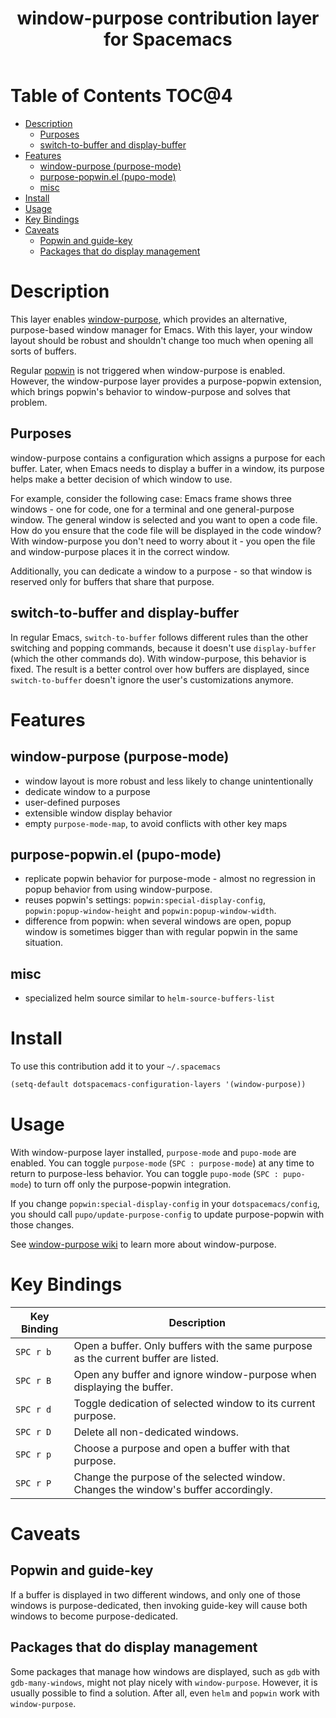 #+TITLE: window-purpose contribution layer for Spacemacs

* Table of Contents                                                   :TOC@4:
 - [[#description][Description]]
     - [[#purposes][Purposes]]
     - [[#switch-to-buffer-and-display-buffer][switch-to-buffer and display-buffer]]
 - [[#features][Features]]
     - [[#window-purpose-purpose-mode][window-purpose (purpose-mode)]]
     - [[#purpose-popwinel-pupo-mode][purpose-popwin.el (pupo-mode)]]
     - [[#misc][misc]]
 - [[#install][Install]]
 - [[#usage][Usage]]
 - [[#key-bindings][Key Bindings]]
 - [[#caveats][Caveats]]
     - [[#popwin-and-guide-key][Popwin and guide-key]]
     - [[#packages-that-do-display-management][Packages that do display management]]

* Description

This layer enables [[https://github.com/bmag/emacs-purpose][window-purpose]], which provides an alternative, purpose-based
window manager for Emacs. With this layer, your window layout should be robust
and shouldn't change too much when opening all sorts of buffers.

Regular [[https://github.com/m2ym/popwin-el][popwin]] is not triggered when window-purpose is enabled. However, the
window-purpose layer provides a purpose-popwin extension, which brings popwin's
behavior to window-purpose and solves that problem.

** Purposes

window-purpose contains a configuration which assigns a purpose for each buffer.
Later, when Emacs needs to display a buffer in a window, its purpose helps make
a better decision of which window to use.

For example, consider the following case: Emacs frame shows three windows - one
for code, one for a terminal and one general-purpose window. The general window
is selected and you want to open a code file. How do you ensure that the code
file will be displayed in the code window? With window-purpose you don't need to
worry about it - you open the file and window-purpose places it in the correct
window.

Additionally, you can dedicate a window to a purpose - so that window is
reserved only for buffers that share that purpose.

** switch-to-buffer and display-buffer

In regular Emacs, =switch-to-buffer= follows different rules than the other
switching and popping commands, because it doesn't use =display-buffer= (which
the other commands do). With window-purpose, this behavior is fixed. The result
is a better control over how buffers are displayed, since =switch-to-buffer=
doesn't ignore the user's customizations anymore.

* Features

** window-purpose (purpose-mode)
- window layout is more robust and less likely to change unintentionally
- dedicate window to a purpose
- user-defined purposes
- extensible window display behavior
- empty =purpose-mode-map=, to avoid conflicts with other key maps

** purpose-popwin.el (pupo-mode)
- replicate popwin behavior for purpose-mode - almost no regression in popup
  behavior from using window-purpose.
- reuses popwin's settings: =popwin:special-display-config=,
  =popwin:popup-window-height= and =popwin:popup-window-width=.
- difference from popwin: when several windows are open, popup window is
  sometimes bigger than with regular popwin in the same situation.

** misc
- specialized helm source similar to =helm-source-buffers-list=

* Install

To use this contribution add it to your =~/.spacemacs=

#+BEGIN_SRC emacs-lisp
  (setq-default dotspacemacs-configuration-layers '(window-purpose))
#+END_SRC

* Usage

With window-purpose layer installed, =purpose-mode= and =pupo-mode= are enabled.
You can toggle =purpose-mode= (~SPC : purpose-mode~) at any time to return to
purpose-less behavior. You can toggle =pupo-mode= (~SPC : pupo-mode~) to turn
off only the purpose-popwin integration.

If you change =popwin:special-display-config= in your =dotspacemacs/config=, you
should call =pupo/update-purpose-config= to update purpose-popwin with those
changes.

See [[https://github.com/bmag/emacs-purpose/wiki][window-purpose wiki]] to learn more about window-purpose.

* Key Bindings

| Key Binding | Description                                                                         |
|-------------+-------------------------------------------------------------------------------------|
| ~SPC r b~   | Open a buffer. Only buffers with the same purpose as the current buffer are listed. |
| ~SPC r B~   | Open any buffer and ignore window-purpose when displaying the buffer.               |
| ~SPC r d~   | Toggle dedication of selected window to its current purpose.                        |
| ~SPC r D~   | Delete all non-dedicated windows.                                                   |
| ~SPC r p~   | Choose a purpose and open a buffer with that purpose.                               |
| ~SPC r P~   | Change the purpose of the selected window. Changes the window's buffer accordingly. |

* Caveats

** Popwin and guide-key

If a buffer is displayed in two different windows, and only one of those windows
is purpose-dedicated, then invoking guide-key will cause both windows to become
purpose-dedicated.

** Packages that do display management

Some packages that manage how windows are displayed, such as =gdb= with
=gdb-many-windows=, might not play nicely with =window-purpose=. However, it is
usually possible to find a solution. After all, even =helm= and =popwin= work
with =window-purpose=.

